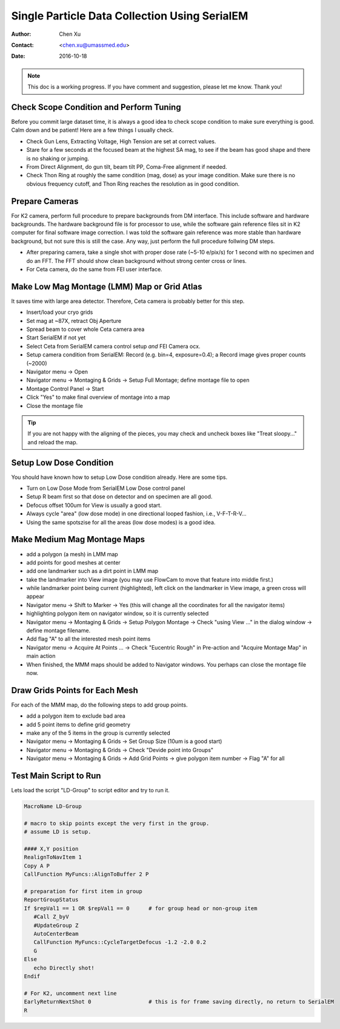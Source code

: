 
.. _singleparticle_serialem:

Single Particle Data Collection Using SerialEM
==============================================

:Author: Chen Xu
:Contact: <chen.xu@umassmed.edu>
:Date: 2016-10-18

.. glossary::

   Abstract
      This document is to list step-by-step operations to perform single partile data collection using SerialEM. 
      I often receive requests to provide script/macro for single particle data collection using SerialEM as control program. 
      It is not very easy to explain that script/macro itself is only the small portion of whole operation steps. 
      I realized that a brief but detailed protocol for whole process is perhaps more useful, specially for novice cryoEM users. 
      It should be useful for more experience users as well as a quick checklist in case some step is forgotten. 
      I wrote something similiar at Brandeis EM webpage, but here I rewrite this to reflect newer hardware of microscope and camera, 
      and with updated SerialEM scripts/macros.
      
      A Krios with K2 Summit camera and FEI Ceta camera is the base hardware setup for this protocol. 

.. note::
      This doc is a working progress. If you have comment and suggestion, please let me know. Thank you!

.. _scope_tuning:

Check Scope Condition and Perform Tuning 
----------------------------------------

Before you commit large dataset time, it is always a good idea to check scope condition to make sure everything is good. Calm down and be patient! Here are a few things I usually check. 

- Check Gun Lens, Extracting Voltage, High Tension are set at correct values.
- Stare for a few seconds at the focused beam at the highest SA mag, to see if the beam has good shape and there is no shaking or jumping.  
- From Direct Alignment, do gun tilt, beam tilt PP, Coma-Free alignment if needed. 
- Check Thon Ring at roughly the same condition (mag, dose) as your image condition. Make sure there is no obvious frequency cutoff, and Thon Ring reaches the resolution as in good condition. 

 .. _prepare_camera:

Prepare Cameras 
---------------

For K2 camera, perform full procedure to prepare backgrounds from DM interface. This include software and hardware backgrounds. The hardware background file is for processor to use, while the software gain reference files sit in K2 computer for final software image correction. I was told the software gain reference was more stable than hardware background, but not sure this is still the case. Any way, just perform the full procedure follwing DM steps. 

- After preparing camera, take a single shot with proper dose rate (~5-10 e/pix/s) for 1 second with no specimen and do an FFT. The FFT should show clean background without strong center cross or lines. 
- For Ceta camera, do the same from FEI user interface. 

.. _LMM:

Make Low Mag Montage (LMM) Map or Grid Atlas
--------------------------------------------

It saves time with large area detector. Therefore, Ceta camera is probably better for this step. 

- Insert/load your cryo grids
- Set mag at ~87X, retract Obj Aperture
- Spread beam to cover whole Ceta camera area
- Start SerialEM if not yet
- Select Ceta from SerialEM camera control setup *and* FEI Camera ocx. 
- Setup camera condition from SerialEM: Record (e.g. bin=4, exposure=0.4); a Record image gives proper counts (~2000)
- Navigator menu -> Open
- Navigator menu -> Montaging & Grids -> Setup Full Montage; define montage file to open
- Montage Control Panel -> Start
- Click "Yes" to make final overview of montage into a map
- Close the montage file

.. Tip::

   If you are not happy with the aligning of the pieces, you may check and uncheck boxes like
   "Treat sloopy..." and reload the map.

.. _setup_LD:

Setup Low Dose Condition
------------------------

You should have known how to setup Low Dose condition already. Here are some tips.

- Turn on Low Dose Mode from SerialEM Low Dose control panel
- Setup R beam first so that dose on detector and on specimen are all good.
- Defocus offset 100um for View is usually a good start. 
- Always cycle "area" (low dose mode) in one directional looped fashion, i.e., V-F-T-R-V...
- Using the same spotszise for all the areas (low dose modes) is a good idea. 

.. _MMM:

Make Medium Mag Montage Maps 
----------------------------

- add a polygon (a mesh) in LMM map
- add points for good meshes at center
- add one landmarker such as a dirt point in LMM map 
- take the landmarker into View image (you may use FlowCam to move that feature into middle first.) 
- while landmarker point being current (highlighted), left click on the landmarker in View image, a green cross will appear
- Navigator menu -> Shift to Marker -> Yes (this will change all the coordinates for all the navigator items)
- highlighting polygon item on navigator window, so it is currently selected 
- Navigator menu -> Montaging & Grids -> Setup Polygon Montage -> Check "using View ..." in the dialog window -> define montage filename. 
- Add flag "A" to all the interested mesh point items
- Navigator menu -> Acquire At Points ... -> Check "Eucentric Rough" in Pre-action and "Acquire Montage Map" in main action
- When finished, the MMM maps should be added to Navigator windows. You perhaps can close the montage file now. 

.. _draw_grid:

Draw Grids Points for Each Mesh
-------------------------------

For each of the MMM map, do the following steps to add group points.

- add a polygon item to exclude bad area
- add 5 point items to define grid geometry 
- make any of the 5 items in the group is currently selected
- Navigator menu -> Montaging & Grids -> Set Group Size (10um is a good start)
- Navigator menu -> Montaging & Grids -> Check "Devide point into Groups"
- Navigator menu -> Montaging & Grids -> Add Grid Points -> give polygon item number -> Flag "A" for all

.. _Script:

Test Main Script to Run
-----------------------

Lets load the script "LD-Group" to script editor and try to run it. 

.. code-block:: ruby

   MacroName LD-Group

   # macro to skip points except the very first in the group.
   # assume LD is setup.

   #### X,Y position 
   RealignToNavItem 1
   Copy A P
   CallFunction MyFuncs::AlignToBuffer 2 P

   # preparation for first item in group
   ReportGroupStatus 
   If $repVal1 == 1 OR $repVal1 == 0      # for group head or non-group item
      #Call Z_byV
      #UpdateGroup Z
      AutoCenterBeam
      CallFunction MyFuncs::CycleTargetDefocus -1.2 -2.0 0.2
      G
   Else 
      echo Directly shot!
   Endif

   # For K2, uncomment next line
   EarlyReturnNextShot 0                  # this is for frame saving directly, no return to SerialEM 
   R

